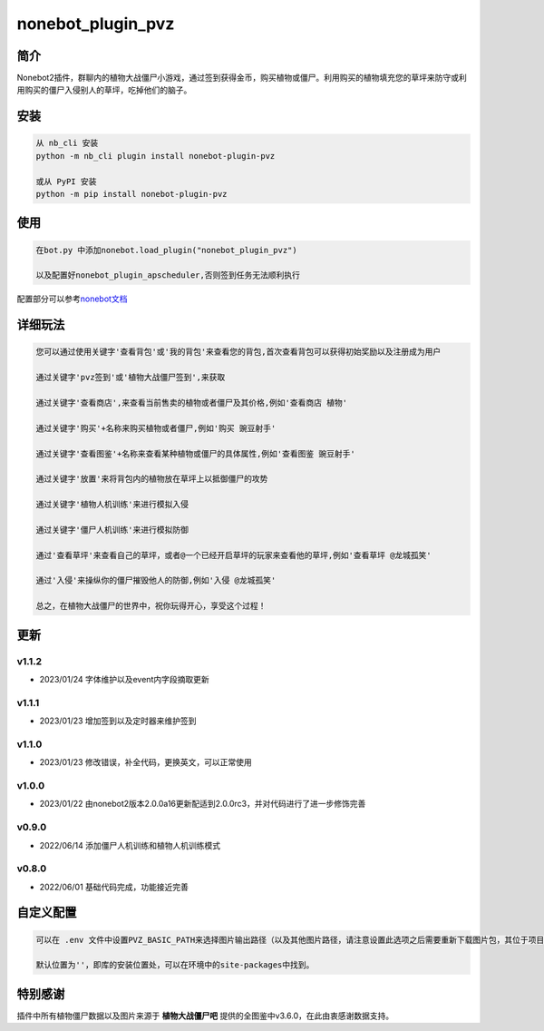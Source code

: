 nonebot_plugin_pvz
==================

简介
----

Nonebot2插件，群聊内的植物大战僵尸小游戏，通过签到获得金币，购买植物或僵尸。利用购买的植物填充您的草坪来防守或利用购买的僵尸入侵别人的草坪，吃掉他们的脑子。

安装
----

.. code:: buildoutcfg

   从 nb_cli 安装
   python -m nb_cli plugin install nonebot-plugin-pvz

   或从 PyPI 安装
   python -m pip install nonebot-plugin-pvz

使用
----

.. code:: buildoutcfg

   在bot.py 中添加nonebot.load_plugin("nonebot_plugin_pvz")

   以及配置好nonebot_plugin_apscheduler,否则签到任务无法顺利执行

配置部分可以参考\ `nonebot文档 <https://v2.nonebot.dev/docs/advanced/scheduler>`__

详细玩法
--------

.. code:: buildoutcfg

   您可以通过使用关键字'查看背包'或'我的背包'来查看您的背包,首次查看背包可以获得初始奖励以及注册成为用户

   通过关键字'pvz签到'或'植物大战僵尸签到',来获取

   通过关键字'查看商店',来查看当前售卖的植物或者僵尸及其价格,例如'查看商店 植物'

   通过关键字'购买'+名称来购买植物或者僵尸,例如'购买 豌豆射手'

   通过关键字'查看图鉴'+名称来查看某种植物或僵尸的具体属性,例如'查看图鉴 豌豆射手'

   通过关键字'放置'来将背包内的植物放在草坪上以抵御僵尸的攻势

   通过关键字'植物人机训练'来进行模拟入侵

   通过关键字'僵尸人机训练'来进行模拟防御

   通过'查看草坪'来查看自己的草坪，或者@一个已经开启草坪的玩家来查看他的草坪,例如'查看草坪 @龙城孤笑'

   通过'入侵'来操纵你的僵尸摧毁他人的防御,例如'入侵 @龙城孤笑'

   总之，在植物大战僵尸的世界中，祝你玩得开心，享受这个过程！

更新
----

v1.1.2
~~~~~~

-  2023/01/24 字体维护以及event内字段摘取更新

v1.1.1
~~~~~~

-  2023/01/23 增加签到以及定时器来维护签到

v1.1.0
~~~~~~

-  2023/01/23 修改错误，补全代码，更换英文，可以正常使用

v1.0.0
~~~~~~

-  2023/01/22
   由nonebot2版本2.0.0a16更新配适到2.0.0rc3，并对代码进行了进一步修饰完善

v0.9.0
~~~~~~

-  2022/06/14 添加僵尸人机训练和植物人机训练模式

v0.8.0
~~~~~~

-  2022/06/01 基础代码完成，功能接近完善

自定义配置
----------

.. code:: buildoutcfg

   可以在 .env 文件中设置PVZ_BASIC_PATH来选择图片输出路径（以及其他图片路径，请注意设置此选项之后需要重新下载图片包，其位于项目pvz/image下）

   默认位置为''，即库的安装位置处，可以在环境中的site-packages中找到。

特别感谢
--------

插件中所有植物僵尸数据以及图片来源于 **植物大战僵尸吧**
提供的全图鉴中v3.6.0，在此由衷感谢数据支持。
